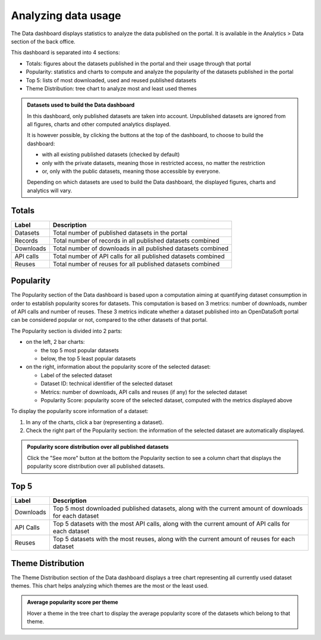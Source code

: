 Analyzing data usage
====================

The Data dashboard displays statistics to analyze the data published on the portal. It is available in the Analytics > Data section of the back office.

This dashboard is separated into 4 sections:

- Totals: figures about the datasets published in the portal and their usage through that portal
- Popularity: statistics and charts to compute and analyze the popularity of the datasets published in the portal
- Top 5: lists of most downloaded, used and reused published datasets
- Theme Distribution: tree chart to analyze most and least used themes

.. admonition:: Datasets used to build the Data dashboard
   :class: important

   In this dashboard, only published datasets are taken into account. Unpublished datasets are ignored from all figures, charts and other computed analytics displayed.

   It is however possible, by clicking the buttons at the top of the dashboard, to choose to build the dashboard:

   - with all existing published datasets (checked by default)
   - only with the private datasets, meaning those in restricted access, no matter the restriction
   - or, only with the public datasets, meaning those accessible by everyone.

   Depending on which datasets are used to build the Data dashboard, the displayed figures, charts and analytics will vary.

Totals
------

.. localizedimage:: data_dashboard_totals.png
    :alt: Screenshot of the Totals section of the Data dashboard

.. list-table::
  :header-rows: 1

  * * Label
    * Description
  * * Datasets
    * Total number of published datasets in the portal
  * * Records
    * Total number of records in all published datasets combined
  * * Downloads
    * Total number of downloads in all published datasets combined
  * * API calls
    * Total number of API calls for all published datasets combined
  * * Reuses
    * Total number of reuses for all published datasets combined

Popularity
----------

The Popularity section of the Data dashboard is based upon a computation aiming at quantifying dataset consumption in order to establish popularity scores for datasets. This computation is based on 3 metrics: number of downloads, number of API calls and number of reuses. These 3 metrics indicate whether a dataset published into an OpenDataSoft portal can be considered popular or not, compared to the other datasets of that portal.

.. localizedimage:: data_dashboard_popularity.png
    :alt: Screenshot of the Popularity section of the Data dashboard

The Popularity section is divided into 2 parts:

- on the left, 2 bar charts:

  - the top 5 most popular datasets
  - below, the top 5 least popular datasets

- on the right, information about the popularity score of the selected dataset:

  - Label of the selected dataset
  - Dataset ID: technical identifier of the selected dataset
  - Metrics: number of downloads, API calls and reuses (if any) for the selected dataset
  - Popularity Score: popularity score of the selected dataset, computed with the metrics displayed above

To display the popularity score information of a dataset:

1. In any of the charts, click a bar (representing a dataset).
2. Check the right part of the Popularity section: the information of the selected dataset are automatically displayed.

.. admonition:: Popularity score distribution over all published datasets
   :class: note

   Click the "See more" button at the bottom the Popularity section to see a column chart that displays the popularity score distribution over all published datasets.

Top 5
-----

.. localizedimage:: data_dashboard_top5.png
    :alt: Screenshot of the Top 5 section of the Data dashboard

.. list-table::
  :header-rows: 1

  * * Label
    * Description
  * * Downloads
    * Top 5 most downloaded published datasets, along with the current amount of downloads for each dataset
  * * API Calls
    * Top 5 datasets with the most API calls, along with the current amount of API calls for each dataset
  * * Reuses
    * Top 5 datasets with the most reuses, along with the current amount of reuses for each dataset

Theme Distribution
------------------

.. localizedimage:: data_dashboard_theme_distribution.png
    :alt: Screenshot of the Theme Distribution section of the Data dashboard

The Theme Distribution section of the Data dashboard displays a tree chart representing all currently used dataset themes. This chart helps analyzing which themes are the most or the least used.

.. admonition:: Average popularity score per theme
   :class: note

   Hover a theme in the tree chart to display the average popularity score of the datasets which belong to that theme.
